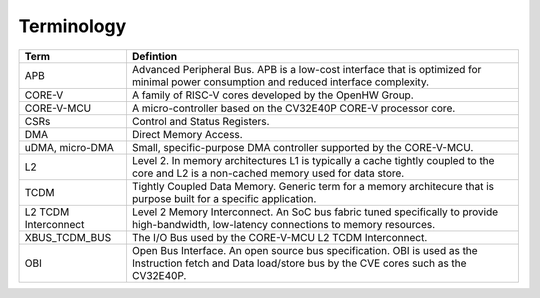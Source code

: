 ..
   Copyright (c) 2023 OpenHW Group
   SPDX-License-Identifier: Apache-2.0 WITH SHL-2.0

.. _terminology:

Terminology
===========

+-----------------+------------------------------------------------------------------------+
| Term            | Defintion                                                              |
+=================+========================================================================+
| APB             | Advanced Peripheral Bus. APB is a low-cost interface that is optimized |
|                 | for minimal power consumption and reduced interface complexity.        |
+-----------------+------------------------------------------------------------------------+
| CORE-V          | A family of RISC-V cores developed by the OpenHW Group.                |
+-----------------+------------------------------------------------------------------------+
| CORE-V-MCU      | A micro-controller based on the CV32E40P CORE-V processor core.        |
+-----------------+------------------------------------------------------------------------+
| CSRs            | Control and Status Registers.                                          |
+-----------------+------------------------------------------------------------------------+
| DMA             | Direct Memory Access.                                                  |
+-----------------+------------------------------------------------------------------------+
| uDMA, micro-DMA | Small, specific-purpose DMA controller supported by the CORE-V-MCU.    |
+-----------------+------------------------------------------------------------------------+
| L2              | Level 2.  In memory architectures L1 is typically a cache tightly      |
|                 | coupled to the core and L2 is a non-cached memory used for data store. |
+-----------------+------------------------------------------------------------------------+
| TCDM            | Tightly Coupled Data Memory.  Generic term for a memory architecure    |
|                 | that is purpose built for a specific application.                      |
+-----------------+------------------------------------------------------------------------+
| L2 TCDM         | Level 2 Memory Interconnect.  An SoC bus fabric tuned specifically to  |
| Interconnect    | provide high-bandwidth, low-latency connections to memory resources.   |
+-----------------+------------------------------------------------------------------------+
| XBUS_TCDM_BUS   | The I/O Bus used by the CORE-V-MCU L2 TCDM Interconnect.               |
+-----------------+------------------------------------------------------------------------+
| OBI             | Open Bus Interface. An open source bus specification.  OBI is used as  |
|                 | the Instruction fetch and Data load/store bus by the CVE cores such as |
|                 | the CV32E40P.                                                          |
+-----------------+------------------------------------------------------------------------+


